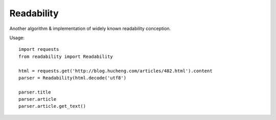 
Readability
===========


Another algorithm & implementation of widely known readability conception.


Usage::

    import requests
    from readability import Readability

    html = requests.get('http://blog.hucheng.com/articles/482.html').content
    parser = Readability(html.decode('utf8')

    parser.title
    parser.article
    parser.article.get_text()
